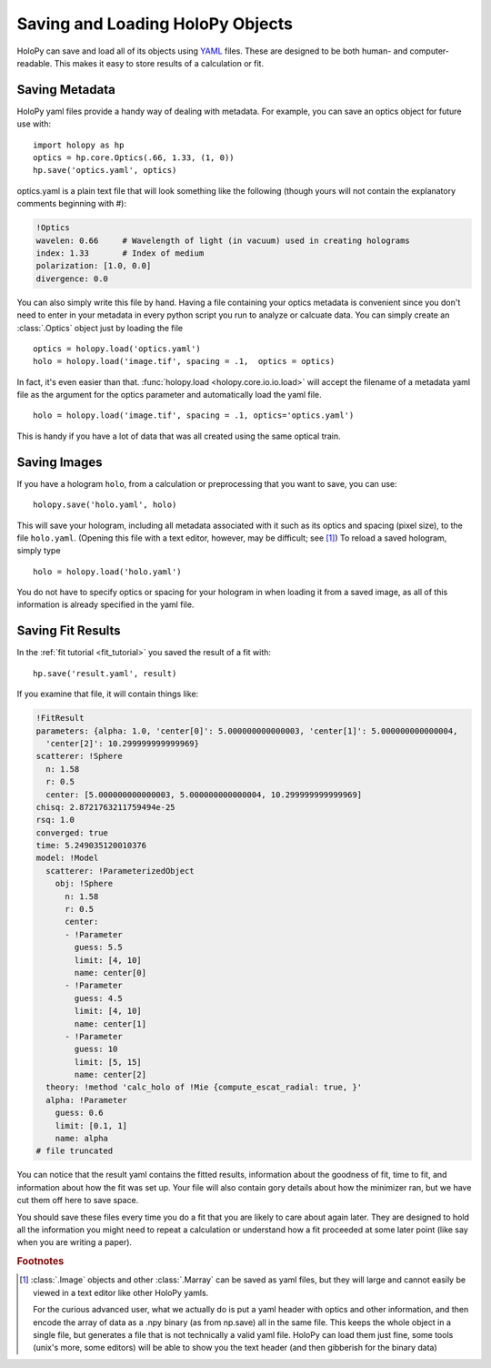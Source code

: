 
.. _yaml_ref:

*********************************
Saving and Loading HoloPy Objects
*********************************

HoloPy can save and load all of its objects using `YAML
<http://www.yaml.org/>`_ files.  These are designed to be both human-
and computer-readable. This makes it easy to store results of a
calculation or fit.

Saving Metadata
===============

HoloPy yaml files provide a handy way of dealing with metadata.  For
example, you can save an optics object for future use with::
  
  import holopy as hp
  optics = hp.core.Optics(.66, 1.33, (1, 0))
  hp.save('optics.yaml', optics)

optics.yaml is a plain text file that will look something like the
following (though yours will not contain the explanatory comments
beginning with #):

.. sourcecode:: yaml
  
  !Optics
  wavelen: 0.66     # Wavelength of light (in vacuum) used in creating holograms
  index: 1.33       # Index of medium
  polarization: [1.0, 0.0]
  divergence: 0.0

You can also simply write this file by hand.  Having a file containing
your optics metadata is convenient since you don't need to enter in
your metadata in every python script you run to analyze or calcuate
data.  You can simply create an :class:`.Optics` object just by loading
the file ::

  optics = holopy.load('optics.yaml')
  holo = holopy.load('image.tif', spacing = .1,  optics = optics)

In fact, it's even easier than that.  :func:`holopy.load
<holopy.core.io.io.load>` will accept the filename of a metadata yaml
file as the argument for the optics parameter and automatically load
the yaml file. ::

  holo = holopy.load('image.tif', spacing = .1, optics='optics.yaml')

This is handy if you have a lot of data that was all created using the
same optical train.

Saving Images
=============

If you have a hologram ``holo``, from a calculation or preprocessing
that you want to save, you can use::

  holopy.save('holo.yaml', holo)
    
This will save your hologram, including all metadata associated with
it such as its optics and spacing (pixel size), to the file
``holo.yaml``.  (Opening this file with a text editor, however, may be
difficult; see [#marray_yaml]_) To reload a saved hologram, simply
type ::

  holo = holopy.load('holo.yaml')

  
You do not have to specify optics or spacing for your hologram in when
loading it from a saved image, as all of this information is already
specified in the yaml file.

Saving Fit Results
==================

In the :ref:`fit tutorial <fit_tutorial>` you saved the result of a fit with::

  hp.save('result.yaml', result)

If you examine that file, it will contain things like:

.. sourcecode:: yaml

  !FitResult
  parameters: {alpha: 1.0, 'center[0]': 5.000000000000003, 'center[1]': 5.000000000000004,
    'center[2]': 10.299999999999969}
  scatterer: !Sphere
    n: 1.58
    r: 0.5
    center: [5.000000000000003, 5.000000000000004, 10.299999999999969]
  chisq: 2.8721763211759494e-25
  rsq: 1.0
  converged: true
  time: 5.249035120010376
  model: !Model
    scatterer: !ParameterizedObject
      obj: !Sphere
        n: 1.58
        r: 0.5
        center:
        - !Parameter
          guess: 5.5
          limit: [4, 10]
          name: center[0]
        - !Parameter
          guess: 4.5
          limit: [4, 10]
          name: center[1]
        - !Parameter
          guess: 10
          limit: [5, 15]
          name: center[2]
    theory: !method 'calc_holo of !Mie {compute_escat_radial: true, }'
    alpha: !Parameter
      guess: 0.6
      limit: [0.1, 1]
      name: alpha
  # file truncated
               
You can notice that the result yaml contains the fitted results,
information about the goodness of fit, time to fit, and information
about how the fit was set up. Your file will also contain gory details
about how the minimizer ran, but we have cut them off here to save
space.

You should save these files every time you do a fit that you are
likely to care about again later. They are designed to hold all the
information you might need to repeat a calculation or understand how a
fit proceeded at some later point (like say when you are writing a
paper).

.. rubric:: Footnotes

.. [#marray_yaml] 
   
   :class:`.Image` objects and other :class:`.Marray` can be saved as
   yaml files, but they will large and cannot easily be viewed in a
   text editor like other HoloPy yamls.

   For the curious advanced user, what we actually do is put a yaml
   header with optics and other information, and then encode the array
   of data as a .npy binary (as from np.save) all in the same file.
   This keeps the whole object in a single file, but generates a file
   that is not technically a valid yaml file. HoloPy can load them
   just fine, some tools (unix's more, some editors) will be able to
   show you the text header (and then gibberish for the binary data)







